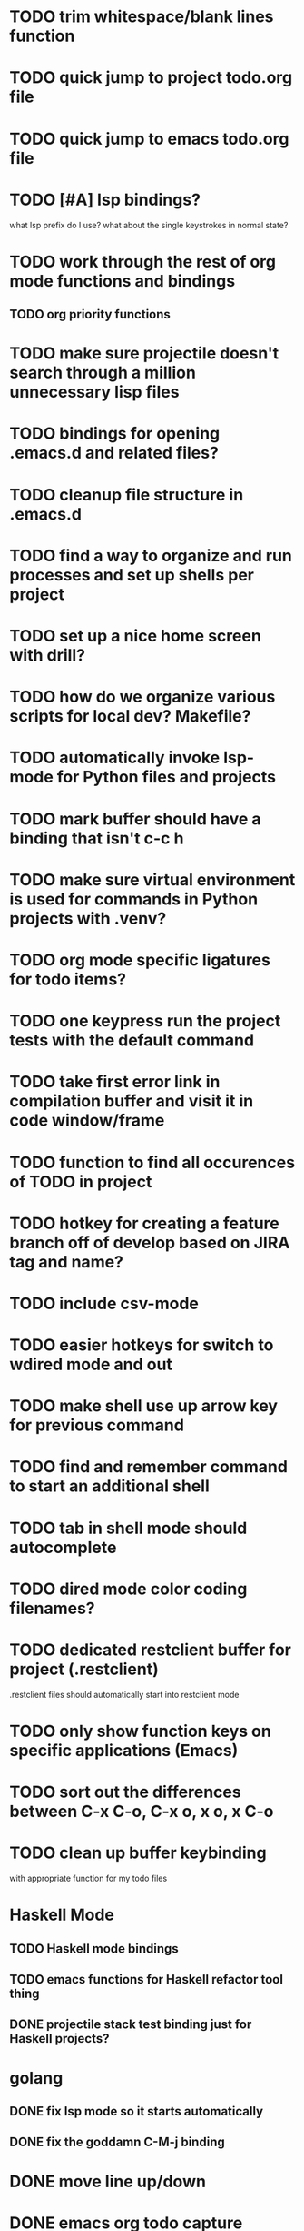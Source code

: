 #+CATEGORY: Emacs

* TODO trim whitespace/blank lines function
* TODO quick jump to project todo.org file
* TODO quick jump to emacs todo.org file
* TODO [#A] lsp bindings?
what lsp prefix do I use?
what about the single keystrokes in normal state?

* TODO work through the rest of org mode functions and bindings
** TODO org priority functions
* TODO make sure projectile doesn't search through a million unnecessary lisp files
* TODO bindings for opening .emacs.d and related files?
* TODO cleanup file structure in .emacs.d

* TODO find a way to organize and run processes and set up shells per project
* TODO set up a nice home screen with drill?
* TODO how do we organize various scripts for local dev? Makefile?

* TODO automatically invoke lsp-mode for Python files and projects
* TODO mark buffer should have a binding that isn't c-c h

* TODO make sure virtual environment is used for commands in Python projects with .venv?

* TODO org mode specific ligatures for todo items?

* TODO one keypress run the project tests with the default command
* TODO take first error link in compilation buffer and visit it in code window/frame
* TODO function to find all occurences of TODO in project

* TODO hotkey for creating a feature branch off of develop based on JIRA tag and name?
* TODO include csv-mode

* TODO easier hotkeys for switch to wdired mode and out

* TODO make shell use up arrow key for previous command
* TODO find and remember command to start an additional shell
* TODO tab in shell mode should autocomplete

* TODO dired mode color coding filenames?

* TODO dedicated restclient buffer for project (.restclient)
.restclient files should automatically start into restclient mode

* TODO only show function keys on specific applications (Emacs)
* TODO sort out the differences between C-x C-o, C-x o, x o, x C-o
* TODO clean up buffer keybinding
with appropriate function for my todo files
* Haskell Mode
** TODO Haskell mode bindings
** TODO emacs functions for Haskell refactor tool thing
** DONE projectile stack test binding just for Haskell projects?

* golang
** DONE fix lsp mode so it starts automatically
** DONE fix the goddamn C-M-j binding 
* DONE move line up/down
* DONE emacs org todo capture
* DONE q key should kill buffer in normal mode

* DONE fix text size for both Mac and linux at the same time

* DONE magit commit mode should automatically be in insert mode
* DONE dedicated cleanup buffer DWIM key (org mode todo files run my macro)
* DONE fix color scheme for org mode (why is it all red)
* DONE a way to quickly mark a for loop

(use-local-map local-monster-mode-map)
** test
that's better than just expand region
or C-M-h
global-set-key (kbd "C-@") 'er/expand-region)
*** level three
** test
asdasdasd

* DONE macro to sort and file todo file?
* DONE evil mode on... editable buffers?
* DONE todo agenda broken down by file?
* DONE set up agenda/todo to find todos from code projects and wiki repo
* DONE fix C-x C-f
* DONE find and remember commands to resize frame
* DONE C-x w hotkeys
* DONE make-frame hotkey
* TODO fix evil mode for dired mode
